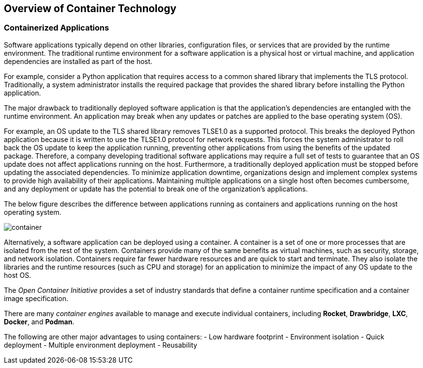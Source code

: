 ## Overview of Container Technology


### Containerized Applications

Software applications typically depend on other libraries, configuration files, or services that
are provided by the runtime environment. The traditional runtime environment for a software
application is a physical host or virtual machine, and application dependencies are installed as part
of the host.

For example, consider a Python application that requires access to a common shared library that
implements the TLS protocol. Traditionally, a system administrator installs the required package
that provides the shared library before installing the Python application.

The major drawback to traditionally deployed software application is that the application's
dependencies are entangled with the runtime environment. An application may break when any
updates or patches are applied to the base operating system (OS).

For example, an OS update to the TLS shared library removes TLSE1.0 as a supported protocol.
This breaks the deployed Python application because it is written to use the TLSE1.0 protocol for
network requests. This forces the system administrator to roll back the OS update to keep the
application running, preventing other applications from using the benefits of the updated package.
Therefore, a company developing traditional software applications may require a full set of tests to
guarantee that an OS update does not affect applications running on the host.
Furthermore, a traditionally deployed application must be stopped before updating the associated
dependencies. To minimize application downtime, organizations design and implement complex
systems to provide high availability of their applications. Maintaining multiple applications on a
single host often becomes cumbersome, and any deployment or update has the potential to break
one of the organization's applications.

The below figure describes the difference between applications running as containers and applications
running on the host operating system.

image::images/container.png[container,float="center",align="center"]

Alternatively, a software application can be deployed using a container. A container is a set of one
or more processes that are isolated from the rest of the system. Containers provide many of the
same benefits as virtual machines, such as security, storage, and network isolation. Containers
require far fewer hardware resources and are quick to start and terminate. They also isolate the
libraries and the runtime resources (such as CPU and storage) for an application to minimize the
impact of any OS update to the host OS.

The _Open Container Initiative_ provides a set of industry standards that define a container runtime specification and a container image
specification.

There are many _container engines_ available to manage and execute individual containers,
including *Rocket*, *Drawbridge*, *LXC*, *Docker*, and *Podman*.

The following are other major advantages to using containers:
- Low hardware footprint
- Environment isolation
- Quick deployment
- Multiple environment deployment
- Reusability
